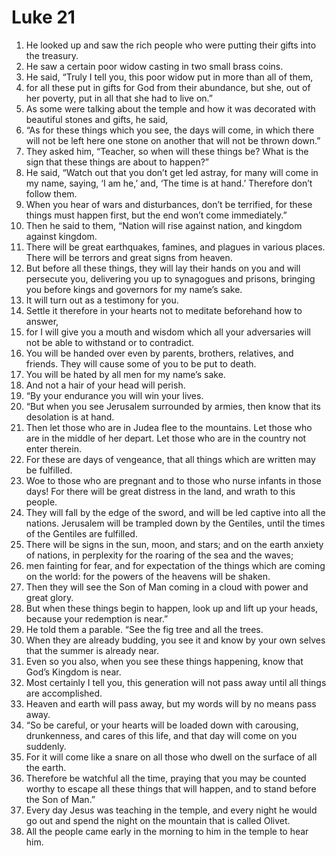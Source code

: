 ﻿
* Luke 21
1. He looked up and saw the rich people who were putting their gifts into the treasury. 
2. He saw a certain poor widow casting in two small brass coins. 
3. He said, “Truly I tell you, this poor widow put in more than all of them, 
4. for all these put in gifts for God from their abundance, but she, out of her poverty, put in all that she had to live on.” 
5. As some were talking about the temple and how it was decorated with beautiful stones and gifts, he said, 
6. “As for these things which you see, the days will come, in which there will not be left here one stone on another that will not be thrown down.” 
7. They asked him, “Teacher, so when will these things be? What is the sign that these things are about to happen?” 
8. He said, “Watch out that you don’t get led astray, for many will come in my name, saying, ‘I am he,’ and, ‘The time is at hand.’ Therefore don’t follow them. 
9. When you hear of wars and disturbances, don’t be terrified, for these things must happen first, but the end won’t come immediately.” 
10. Then he said to them, “Nation will rise against nation, and kingdom against kingdom. 
11. There will be great earthquakes, famines, and plagues in various places. There will be terrors and great signs from heaven. 
12. But before all these things, they will lay their hands on you and will persecute you, delivering you up to synagogues and prisons, bringing you before kings and governors for my name’s sake. 
13. It will turn out as a testimony for you. 
14. Settle it therefore in your hearts not to meditate beforehand how to answer, 
15. for I will give you a mouth and wisdom which all your adversaries will not be able to withstand or to contradict. 
16. You will be handed over even by parents, brothers, relatives, and friends. They will cause some of you to be put to death. 
17. You will be hated by all men for my name’s sake. 
18. And not a hair of your head will perish. 
19. “By your endurance you will win your lives. 
20. “But when you see Jerusalem surrounded by armies, then know that its desolation is at hand. 
21. Then let those who are in Judea flee to the mountains. Let those who are in the middle of her depart. Let those who are in the country not enter therein. 
22. For these are days of vengeance, that all things which are written may be fulfilled. 
23. Woe to those who are pregnant and to those who nurse infants in those days! For there will be great distress in the land, and wrath to this people. 
24. They will fall by the edge of the sword, and will be led captive into all the nations. Jerusalem will be trampled down by the Gentiles, until the times of the Gentiles are fulfilled. 
25. There will be signs in the sun, moon, and stars; and on the earth anxiety of nations, in perplexity for the roaring of the sea and the waves; 
26. men fainting for fear, and for expectation of the things which are coming on the world: for the powers of the heavens will be shaken. 
27. Then they will see the Son of Man coming in a cloud with power and great glory. 
28. But when these things begin to happen, look up and lift up your heads, because your redemption is near.” 
29. He told them a parable. “See the fig tree and all the trees. 
30. When they are already budding, you see it and know by your own selves that the summer is already near. 
31. Even so you also, when you see these things happening, know that God’s Kingdom is near. 
32. Most certainly I tell you, this generation will not pass away until all things are accomplished. 
33. Heaven and earth will pass away, but my words will by no means pass away. 
34. “So be careful, or your hearts will be loaded down with carousing, drunkenness, and cares of this life, and that day will come on you suddenly. 
35. For it will come like a snare on all those who dwell on the surface of all the earth. 
36. Therefore be watchful all the time, praying that you may be counted worthy to escape all these things that will happen, and to stand before the Son of Man.” 
37. Every day Jesus was teaching in the temple, and every night he would go out and spend the night on the mountain that is called Olivet. 
38. All the people came early in the morning to him in the temple to hear him. 
